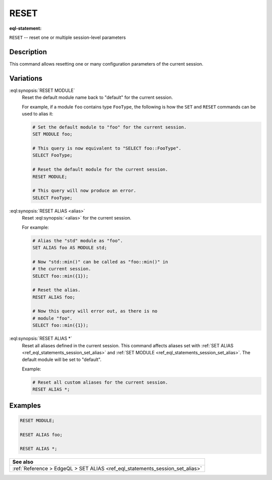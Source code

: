 .. _ref_eql_statements_session_reset_alias:

RESET
=====

:eql-statement:


``RESET`` -- reset one or multiple session-level parameters

.. eql:synopsis::

    RESET MODULE ;
    RESET ALIAS <alias> ;
    RESET ALIAS * ;


Description
-----------

This command allows resetting one or many configuration parameters of
the current session.


Variations
----------

:eql:synopsis:`RESET MODULE`
    Reset the default module name back to "default" for the current
    session.

    For example, if a module ``foo`` contains type ``FooType``,
    the following is how the ``SET`` and ``RESET`` commands can be used
    to alias it:

    .. code-block:: edgeql

        # Set the default module to "foo" for the current session.
        SET MODULE foo;

        # This query is now equivalent to "SELECT foo::FooType".
        SELECT FooType;

        # Reset the default module for the current session.
        RESET MODULE;

        # This query will now produce an error.
        SELECT FooType;


:eql:synopsis:`RESET ALIAS <alias>`
    Reset :eql:synopsis:`<alias>` for the current session.

    For example:

    .. code-block:: edgeql

        # Alias the "std" module as "foo".
        SET ALIAS foo AS MODULE std;

        # Now "std::min()" can be called as "foo::min()" in
        # the current session.
        SELECT foo::min({1});

        # Reset the alias.
        RESET ALIAS foo;

        # Now this query will error out, as there is no
        # module "foo".
        SELECT foo::min({1});

:eql:synopsis:`RESET ALIAS *`
    Reset all aliases defined in the current session.  This command
    affects aliases set with
    :ref:`SET ALIAS <ref_eql_statements_session_set_alias>` and
    :ref:`SET MODULE <ref_eql_statements_session_set_alias>`.
    The default module will be set to "default".

    Example:

    .. code-block:: edgeql

        # Reset all custom aliases for the current session.
        RESET ALIAS *;


Examples
--------

.. code-block:: edgeql

    RESET MODULE;

    RESET ALIAS foo;

    RESET ALIAS *;


.. list-table::
  :class: seealso

  * - **See also**
  * - :ref:`Reference > EdgeQL > SET ALIAS
      <ref_eql_statements_session_set_alias>`
